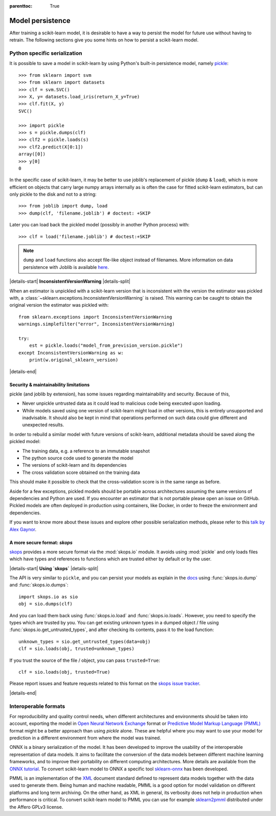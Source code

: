 .. Places parent toc into the sidebar

:parenttoc: True

.. _model_persistence:

=================
Model persistence
=================

After training a scikit-learn model, it is desirable to have a way to persist
the model for future use without having to retrain. The following sections give
you some hints on how to persist a scikit-learn model.

Python specific serialization
-----------------------------

It is possible to save a model in scikit-learn by using Python's built-in
persistence model, namely `pickle
<https://docs.python.org/3/library/pickle.html>`_::

  >>> from sklearn import svm
  >>> from sklearn import datasets
  >>> clf = svm.SVC()
  >>> X, y= datasets.load_iris(return_X_y=True)
  >>> clf.fit(X, y)
  SVC()

  >>> import pickle
  >>> s = pickle.dumps(clf)
  >>> clf2 = pickle.loads(s)
  >>> clf2.predict(X[0:1])
  array([0])
  >>> y[0]
  0

In the specific case of scikit-learn, it may be better to use joblib's
replacement of pickle (``dump`` & ``load``), which is more efficient on
objects that carry large numpy arrays internally as is often the case for
fitted scikit-learn estimators, but can only pickle to the disk and not to a
string::

  >>> from joblib import dump, load
  >>> dump(clf, 'filename.joblib') # doctest: +SKIP

Later you can load back the pickled model (possibly in another Python process)
with::

  >>> clf = load('filename.joblib') # doctest:+SKIP

.. note::

   ``dump`` and ``load`` functions also accept file-like object
   instead of filenames. More information on data persistence with Joblib is
   available `here
   <https://joblib.readthedocs.io/en/latest/persistence.html>`_.

|details-start|
**InconsistentVersionWarning**
|details-split|

When an estimator is unpickled with a scikit-learn version that is inconsistent
with the version the estimator was pickled with, a
:class:`~sklearn.exceptions.InconsistentVersionWarning` is raised. This warning
can be caught to obtain the original version the estimator was pickled with::

  from sklearn.exceptions import InconsistentVersionWarning
  warnings.simplefilter("error", InconsistentVersionWarning)

  try:
      est = pickle.loads("model_from_prevision_version.pickle")
  except InconsistentVersionWarning as w:
      print(w.original_sklearn_version)

|details-end|

.. _persistence_limitations:

Security & maintainability limitations
......................................

pickle (and joblib by extension), has some issues regarding maintainability
and security. Because of this,

* Never unpickle untrusted data as it could lead to malicious code being
  executed upon loading.
* While models saved using one version of scikit-learn might load in
  other versions, this is entirely unsupported and inadvisable. It should
  also be kept in mind that operations performed on such data could give
  different and unexpected results.

In order to rebuild a similar model with future versions of scikit-learn,
additional metadata should be saved along the pickled model:

* The training data, e.g. a reference to an immutable snapshot
* The python source code used to generate the model
* The versions of scikit-learn and its dependencies
* The cross validation score obtained on the training data

This should make it possible to check that the cross-validation score is in the
same range as before.

Aside for a few exceptions, pickled models should be portable across
architectures assuming the same versions of dependencies and Python are used.
If you encounter an estimator that is not portable please open an issue on
GitHub. Pickled models are often deployed in production using containers, like
Docker, in order to freeze the environment and dependencies.

If you want to know more about these issues and explore other possible
serialization methods, please refer to this
`talk by Alex Gaynor
<https://pyvideo.org/video/2566/pickles-are-for-delis-not-software>`_.


A more secure format: `skops`
.............................

`skops <https://skops.readthedocs.io/en/stable/>`__ provides a more secure
format via the :mod:`skops.io` module. It avoids using :mod:`pickle` and only
loads files which have types and references to functions which are trusted
either by default or by the user. 

|details-start|
**Using `skops`**
|details-split|

The API is very similar to ``pickle``, and
you can persist your models as explain in the `docs
<https://skops.readthedocs.io/en/stable/persistence.html>`__ using
:func:`skops.io.dump` and :func:`skops.io.dumps`::

    import skops.io as sio
    obj = sio.dumps(clf)

And you can load them back using :func:`skops.io.load` and
:func:`skops.io.loads`. However, you need to specify the types which are
trusted by you. You can get existing unknown types in a dumped object / file
using :func:`skops.io.get_untrusted_types`, and after checking its contents,
pass it to the load function::

    unknown_types = sio.get_untrusted_types(data=obj)
    clf = sio.loads(obj, trusted=unknown_types)

If you trust the source of the file / object, you can pass ``trusted=True``::

    clf = sio.loads(obj, trusted=True)

Please report issues and feature requests related to this format on the `skops
issue tracker <https://github.com/skops-dev/skops/issues>`__.

|details-end|

Interoperable formats
---------------------

For reproducibility and quality control needs, when different architectures
and environments should be taken into account, exporting the model in
`Open Neural Network
Exchange <https://onnx.ai/>`_ format or `Predictive Model Markup Language
(PMML) <https://dmg.org/pmml/v4-4-1/GeneralStructure.html>`_ format
might be a better approach than using `pickle` alone.
These are helpful where you may want to use your model for prediction in a
different environment from where the model was trained.

ONNX is a binary serialization of the model. It has been developed to improve
the usability of the interoperable representation of data models.
It aims to facilitate the conversion of the data
models between different machine learning frameworks, and to improve their
portability on different computing architectures. More details are available
from the `ONNX tutorial <https://onnx.ai/get-started.html>`_.
To convert scikit-learn model to ONNX a specific tool `sklearn-onnx
<http://onnx.ai/sklearn-onnx/>`_ has been developed.

PMML is an implementation of the `XML
<https://en.wikipedia.org/wiki/XML>`_ document standard
defined to represent data models together with the data used to generate them.
Being human and machine readable,
PMML is a good option for model validation on different platforms and
long term archiving. On the other hand, as XML in general, its verbosity does
not help in production when performance is critical.
To convert scikit-learn model to PMML you can use for example `sklearn2pmml
<https://github.com/jpmml/sklearn2pmml>`_ distributed under the Affero GPLv3
license.

